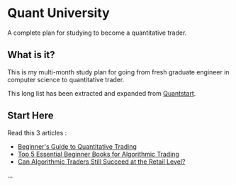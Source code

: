 * Quant University

A complete plan for studying to become a quantitative trader.


** What is it? 

This is my multi-month study plan for going from fresh graduate engineer in computer science to quantitative trader.

This long list has been extracted and expanded from [[https://www.quantstart.com][Quantstart]].


** Start Here 

Read this 3 articles : 

- [[https://www.quantstart.com/articles/Beginners-Guide-to-Quantitative-Trading][Beginner's Guide to Quantitative Trading]]
- [[https://www.quantstart.com/articles/Top-5-Essential-Beginner-Books-for-Algorithmic-Trading][Top 5 Essential Beginner Books for Algorithmic Trading]]
- [[https://www.quantstart.com/articles/Can-Algorithmic-Traders-Still-Succeed-at-the-Retail-Level][Can Algorithmic Traders Still Succeed at the Retail Level?]]



... 
